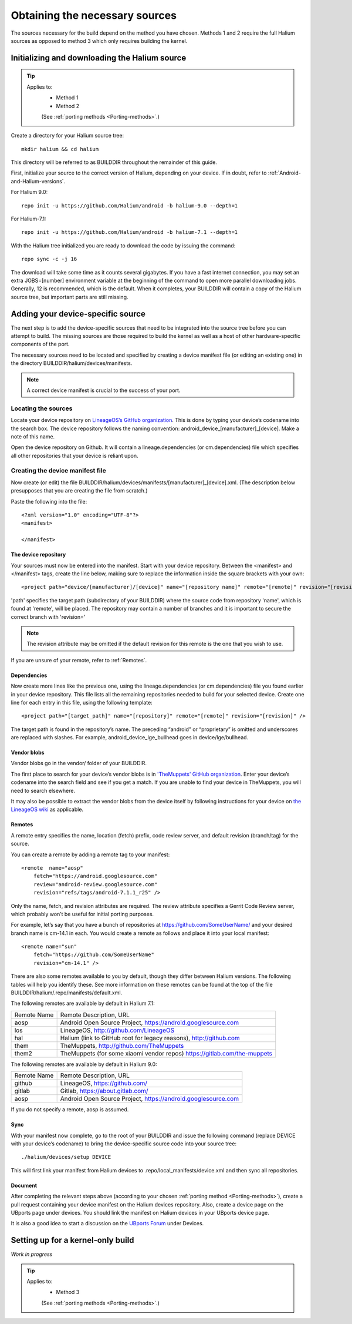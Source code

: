 .. _Obtain-sources:

Obtaining the necessary sources
===============================

The sources necessary for the build depend on the method you have chosen. Methods 1 and 2 require the full Halium sources as opposed to method 3 which only requires building the kernel.

.. _Get-Halium:

Initializing and downloading the Halium source
----------------------------------------------

.. Tip::
    Applies to:
        * Method 1
        * Method 2

        (See :ref:`porting methods <Porting-methods>`.)

Create a directory for your Halium source tree::   

    mkdir halium && cd halium

This directory will be referred to as BUILDDIR throughout the remainder of this guide.

First, initialize your source to the correct version of Halium, depending on your device. If in doubt, refer to :ref:`Android-and-Halium-versions`.

For Halium 9.0::

    repo init -u https://github.com/Halium/android -b halium-9.0 --depth=1

For Halium-7.1::

    repo init -u https://github.com/Halium/android -b halium-7.1 --depth=1

With the Halium tree initialized you are ready to download the code by issuing the command::

    repo sync -c -j 16

The download will take some time as it counts several gigabytes. If you have a fast internet connection, you may set an extra JOBS=[number] environment variable at the beginning of the command to open more parallel downloading jobs. Generally, 12 is recommended, which is the default. When it completes, your BUILDDIR will contain a copy of the Halium source tree, but important parts are still missing. 

Adding your device-specific source
----------------------------------

The next step is to add the device-specific sources that need to be integrated into the source tree before you can attempt to build. The missing sources are those required to build the kernel as well as a host of other hardware-specific components of the port.

The necessary sources need to be located and specified by creating a device manifest file (or editing an existing one) in the directory BUILDDIR/halium/devices/manifests. 

.. Note::
    A correct device manifest is crucial to the success of your port.

Locating the sources
^^^^^^^^^^^^^^^^^^^^

Locate your device repository on `LineageOS’s GitHub organization <https://github.com/LineageOS>`_. This is done by typing your device’s codename into the search box. The device repository follows the naming convention: android_device_[manufacturer]_[device]. Make a note of this name.

Open the device repository on Github. It will contain a lineage.dependencies (or cm.dependencies) file which specifies all other repositories that your device is reliant upon.

.. 
    During the course of the porting process you will need to make modifications to the device repository as well as one or more of the others specified in lineage.dependencies (or cm.dependencies). It is therefore adviseable to create a Github account and save your own copy of these by forking them to your account.

Creating the device manifest file
^^^^^^^^^^^^^^^^^^^^^^^^^^^^^^^^^

Now create (or edit) the file BUILDDIR/halium/devices/manifests/[manufacturer]_[device].xml. (The description below presupposes that you are creating the file from scratch.)

Paste the following into the file::

    <?xml version="1.0" encoding="UTF-8"?>
    <manifest>

    </manifest>

The device repository
"""""""""""""""""""""

Your sources must now be entered into the manifest. Start with your device repository. Between the <manifest> and </manifest> tags, create the line below, making sure to replace the information inside the square brackets with your own::

    <project path="device/[manufacturer]/[device]" name="[repository name]" remote="[remote]" revision="[revision]" />

'path' specifies the target path (subdirectory of your BUILDDIR) where the source code from repository 'name', which is found at 'remote', will be placed. The repository may contain a number of branches and it is important to secure the correct branch with 'revision='

.. Note::
    The revision attribute may be omitted if the default revision for this remote is the one that you wish to use.

If you are unsure of your remote, refer to :ref:`Remotes`.

Dependencies
""""""""""""

Now create more lines like the previous one, using the lineage.dependencies (or cm.dependencies) file you found earlier in your device repository. This file lists all the remaining repositories needed to build for your selected device. Create one line for each entry in this file, using the following template::

    <project path="[target_path]" name="[repository]" remote="[remote]" revision="[revision]" />

The target path is found in the repository’s name. The preceding “android” or “proprietary” is omitted and underscores are replaced with slashes. For example, android_device_lge_bullhead goes in device/lge/bullhead.

Vendor blobs
""""""""""""

Vendor blobs go in the vendor/ folder of your BUILDDIR. 

The first place to search for your device’s vendor blobs is in `'TheMuppets' GitHub organization <https://github.com/TheMuppets>`_. Enter your device’s codename into the search field and see if you get a match. If you are unable to find your device in TheMuppets, you will need to search elsewhere.

It may also be possible to extract the vendor blobs from the device itself by following instructions for your device on `the LineageOS wiki <https://wiki.lineageos.org/>`_ as applicable.

.. _Remotes:

Remotes
"""""""

A remote entry specifies the name, location (fetch) prefix, code review server, and default revision (branch/tag) for the source.

You can create a remote by adding a remote tag to your manifest::

    <remote  name="aosp"
        fetch="https://android.googlesource.com"
        review="android-review.googlesource.com"
        revision="refs/tags/android-7.1.1_r25" />

Only the name, fetch, and revision attributes are required. The review attribute specifies a Gerrit Code Review server, which probably won’t be useful for initial porting purposes.

For example, let’s say that you have a bunch of repositories at https://github.com/SomeUserName/ and your desired branch name is cm-14.1 in each. You would create a remote as follows and place it into your local manifest::

    <remote name="sun"
        fetch="https://github.com/SomeUserName"
        revision="cm-14.1" />

There are also some remotes available to you by default, though they differ between Halium versions. The following tables will help you identify these. See more information on these remotes can be found at the top of the file BUILDDIR/halium/.repo/manifests/default.xml.

The following remotes are available by default in Halium 7.1:

===========  =======================
Remote Name  Remote Description, URL
-----------  -----------------------
aosp         Android Open Source Project, https://android.googlesource.com
los          LineageOS, http://github.com/LineageOS
hal          Halium (link to GitHub root for legacy reasons), http://github.com
them         TheMuppets, http://github.com/TheMuppets
them2        TheMuppets (for some xiaomi vendor repos) https://gitlab.com/the-muppets
===========  =======================

The following remotes are available by default in Halium 9.0:

===========  =======================
Remote Name  Remote Description, URL
-----------  -----------------------
github       LineageOS, https://github.com/
gitlab       Gitlab, https://about.gitlab.com/  
aosp         Android Open Source Project, https://android.googlesource.com
===========  =======================

If you do not specify a remote, aosp is assumed.

Sync
""""

With your manifest now complete, go to the root of your BUILDDIR and issue the following command (replace DEVICE with your device’s codename) to bring the device-specific source code into your source tree::

    ./halium/devices/setup DEVICE

This will first link your manifest from Halium devices to .repo/local_manifests/device.xml and then sync all repositories.

Document
""""""""

After completing the relevant steps above (according to your chosen :ref:`porting method <Porting-methods>`), create a pull request containing your device manifest on the Halium devices repository. Also, create a device page on the UBports page under devices. You should link the manifest on Halium devices in your UBports device page.

It is also a good idea to start a discussion on the `UBports Forum <https://forums.ubports.com/>`_ under Devices.

.. _Kernel-source:

Setting up for a kernel-only build
----------------------------------

*Work in progress*

.. Tip::
    Applies to:
        * Method 3

        (See :ref:`porting methods <Porting-methods>`.)